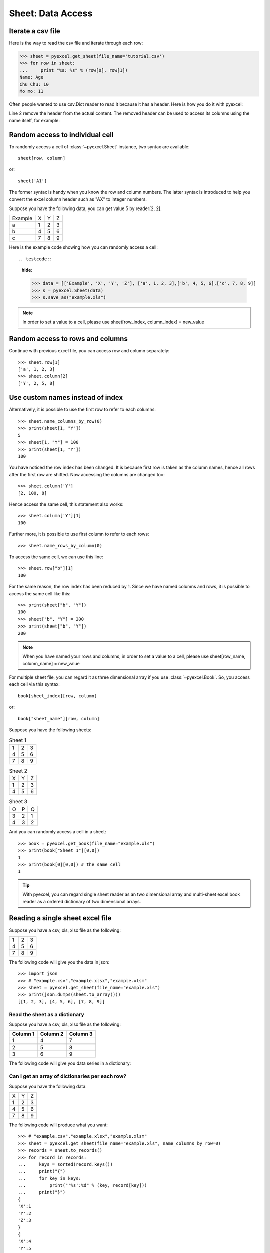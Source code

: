Sheet: Data Access
===================

Iterate a csv file
----------------------------

Here is the way to read the csv file and iterate through each row:

.. testcode::
   :hide:

   >>> import pyexcel
   >>> pyexcel.save_as(array=[['Name', 'Age'], ['Chu Chu', '10'], ['Mo mo', '11']],
   ...     dest_file_name='tutorial.csv')

.. code-block:: python

    >>> sheet = pyexcel.get_sheet(file_name='tutorial.csv')
    >>> for row in sheet:
    ...     print "%s: %s" % (row[0], row[1])
    Name: Age
    Chu Chu: 10
    Mo mo: 11

Often people wanted to use csv.Dict reader to read it because it has a header. Here
is how you do it with pyexcel:

.. code-block:: python
   :linenos:

   >>> sheet = pyexcel.get_sheet(file_name='tutorial.csv')
   >>> sheet.name_columns_by_row(0)
   >>> for row in sheet:
   ...     print "%s: %s" % (row[0], row[1])
   Chu Chu: 10
   Mo mo: 11

Line 2 remove the header from the actual content. The removed header can be used
to access its columns using the name itself, for example:

.. code-block:: python
   >>> sheet.column['Age']
   [10, 11]

.. _access-to-cell:

Random access to individual cell
--------------------------------

To randomly access a cell of :class:`~pyexcel.Sheet` instance, two syntax are available::

    sheet[row, column]

or::

    sheet['A1']

The former syntax is handy when you know the row and column numbers. The latter syntax is introduced to help you convert the excel column header such as "AX" to integer numbers.

Suppose you have the following data, you can get value 5 by reader[2, 2].

======= = = =
Example X Y Z
a       1 2 3
b       4 5 6
c       7 8 9
======= = = =


Here is the example code showing how you can randomly access a cell::

.. testcode::
   :hide:

   >>> data = [['Example', 'X', 'Y', 'Z'], ['a', 1, 2, 3],['b', 4, 5, 6],['c', 7, 8, 9]]
   >>> s = pyexcel.Sheet(data)
   >>> s.save_as("example.xls")

.. testcode::

   >>> sheet = pyexcel.get_sheet(file_name="example.xls")
   >>> sheet.content
   +---------+---+---+---+
   | Example | X | Y | Z |
   +---------+---+---+---+
   | a       | 1 | 2 | 3 |
   +---------+---+---+---+
   | b       | 4 | 5 | 6 |
   +---------+---+---+---+
   | c       | 7 | 8 | 9 |
   +---------+---+---+---+
   >>> print(sheet[2, 2])
   5
   >>> print(sheet["C3"])
   5
   >>> sheet[3, 3] = 10
   >>> print(sheet[3, 3])
   10

.. note::

   In order to set a value to a cell, please use sheet[row_index, column_index] = new_value


Random access to rows and columns
---------------------------------

.. testcode::
   :hide:

   >>> sheet[1, 0] = str(sheet[1, 0])
   >>> str(sheet[1,0])
   'a'
   >>> sheet[0, 2] = str(sheet[0, 2])
   >>> sheet[0, 2]
   'Y'

Continue with previous excel file, you can access row and column separately::

    >>> sheet.row[1]
    ['a', 1, 2, 3]
    >>> sheet.column[2]
    ['Y', 2, 5, 8]


Use custom names instead of index
---------------------------------
Alternatively, it is possible to use the first row to refer to each columns::

    >>> sheet.name_columns_by_row(0)
    >>> print(sheet[1, "Y"])
    5
    >>> sheet[1, "Y"] = 100
    >>> print(sheet[1, "Y"])
    100

You have noticed the row index has been changed. It is because first row is taken as the column names, hence all rows after the first row are shifted. Now accessing the columns are changed too::

    >>> sheet.column['Y']
    [2, 100, 8]

Hence access the same cell, this statement also works::

    >>> sheet.column['Y'][1]
    100

Further more, it is possible to use first column to refer to each rows::

    >>> sheet.name_rows_by_column(0)

To access the same cell, we can use this line::

    >>> sheet.row["b"][1]
    100

For the same reason, the row index has been reduced by 1. Since we have named columns and rows, it is possible to access the same cell like this::

    >>> print(sheet["b", "Y"])
    100
    >>> sheet["b", "Y"] = 200
    >>> print(sheet["b", "Y"])
    200

.. note::

   When you have named your rows and columns, in order to set a value to a cell, please use sheet[row_name, column_name] = new_value


For multiple sheet file, you can regard it as three dimensional array if you use :class:`~pyexcel.Book`. So, you access each cell via this syntax::

    book[sheet_index][row, column]

or::

    book["sheet_name"][row, column]

Suppose you have the following sheets:

.. table:: Sheet 1

    = = =
    1 2 3
    4 5 6
    7 8 9
    = = =

.. table:: Sheet 2

    = = =
    X Y Z
    1 2 3
    4 5 6
    = = =

.. table:: Sheet 3

    = = =
    O P Q
    3 2 1
    4 3 2
    = = =

.. testcode::
   :hide:

   >>> data = {
   ...      'Sheet 1':
   ...          [
   ...              [1.0, 2.0, 3.0],
   ...              [4.0, 5.0, 6.0],
   ...              [7.0, 8.0, 9.0]
   ...          ],
   ...      'Sheet 2':
   ...          [
   ...              ['X', 'Y', 'Z'],
   ...              [1.0, 2.0, 3.0],
   ...              [4.0, 5.0, 6.0]
   ...          ],
   ...      'Sheet 3':
   ...          [
   ...              ['O', 'P', 'Q'],
   ...              [3.0, 2.0, 1.0],
   ...              [4.0, 3.0, 2.0]
   ...          ]
   ...  }
   >>> book = pyexcel.Book(data)
   >>> book.save_as("example.xls")

And you can randomly access a cell in a sheet::

    >>> book = pyexcel.get_book(file_name="example.xls")
    >>> print(book["Sheet 1"][0,0])
    1
    >>> print(book[0][0,0]) # the same cell
    1

.. TIP::
  With pyexcel, you can regard single sheet reader as an two dimensional array and multi-sheet excel book reader as a ordered dictionary of two dimensional arrays.


Reading a single sheet excel file
---------------------------------
Suppose you have a csv, xls, xlsx file as the following:

= = =
1 2 3
4 5 6
7 8 9
= = =

.. testcode::
   :hide:

   >>> data = [[1, 2, 3], [4, 5, 6], [7, 8, 9]]
   >>> s = pyexcel.Sheet(data)
   >>> s.save_as("example.xls")

The following code will give you the data in json::

    >>> import json
    >>> # "example.csv","example.xlsx","example.xlsm"
    >>> sheet = pyexcel.get_sheet(file_name="example.xls")
    >>> print(json.dumps(sheet.to_array()))
    [[1, 2, 3], [4, 5, 6], [7, 8, 9]]

Read the sheet as a dictionary
******************************
Suppose you have a csv, xls, xlsx file as the following:

======== ========= ========
Column 1 Column 2  Column 3
======== ========= ========
1        4         7
2        5         8
3        6         9
======== ========= ========

.. testcode::
   :hide:

   >>> data = [
   ...      ["Column 1", "Column 2", "Column 3"],
   ...      [1, 2, 3],
   ...      [4, 5, 6],
   ...      [7, 8, 9]
   ...  ]
   >>> s = pyexcel.Sheet(data)
   >>> s.save_as("example_series.xls")


The following code will give you data series in a dictionary:

.. testcode::

   >>> # "example.xls","example.xlsx","example.xlsm"
   >>> sheet = pyexcel.get_sheet(file_name="example_series.xls", name_columns_by_row=0)

.. testcode::
   :hide:

   >>> sheet.colnames = [ str(name) for name in sheet.colnames]

.. testcode::

    >>> sheet.to_dict()
    OrderedDict([('Column 1', [1, 4, 7]), ('Column 2', [2, 5, 8]), ('Column 3', [3, 6, 9])])

Can I get an array of dictionaries per each row?
*************************************************

Suppose you have the following data:

= = =
X Y Z
1 2 3
4 5 6
7 8 9
= = =

.. testcode::
   :hide:

   >>> data = [['X', 'Y', 'Z'], [1, 2, 3],[4, 5, 6],[7, 8, 9]]
   >>> s = pyexcel.Sheet(data)
   >>> s.save_as("example.xls")

The following code will produce what you want::

    >>> # "example.csv","example.xlsx","example.xlsm"
    >>> sheet = pyexcel.get_sheet(file_name="example.xls", name_columns_by_row=0)
    >>> records = sheet.to_records()
    >>> for record in records:
    ...     keys = sorted(record.keys())
    ...     print("{")
    ...     for key in keys:
    ...         print("'%s':%d" % (key, record[key]))
    ...     print("}")
    {
    'X':1
    'Y':2
    'Z':3
    }
    {
    'X':4
    'Y':5
    'Z':6
    }
    {
    'X':7
    'Y':8
    'Z':9
    }
    >>> print(records[0]["X"]) # access first row and first item
    1


Writing a single sheet excel file
---------------------------------

Suppose you have an array as the following:

= = =
1 2 3
4 5 6
7 8 9
= = =

The following code will write it as an excel file of your choice::


.. testcode::


    >>> array = [[1, 2, 3], [4, 5, 6], [7, 8, 9]]
    >>> # "output.xls" "output.xlsx" "output.ods" "output.xlsm"
    >>> sheet = pyexcel.Sheet(array)
    >>> sheet.save_as("output.csv")


Suppose you have a dictionary as the following:

======== ========= ========
Column 1 Column 2  Column 3
======== ========= ========
1        4         7
2        5         8
3        6         9
======== ========= ========

The following code will write it as an excel file of your choice::


    >>> example_dict = {"Column 1": [1, 2, 3], "Column 2": [4, 5, 6], "Column 3": [7, 8, 9]}
    >>> # "output.xls" "output.xlsx" "output.ods" "output.xlsm"
    >>> sheet = pyexcel.get_sheet(adict=example_dict)
    >>> sheet.save_as("output.csv")


Write multiple sheet excel file
-------------------------------

Suppose you have previous data as a dictionary and you want to save it as multiple sheet excel file::

    >>> content = {
    ...     'Sheet 1':
    ...         [
    ...             [1.0, 2.0, 3.0],
    ...             [4.0, 5.0, 6.0],
    ...             [7.0, 8.0, 9.0]
    ...         ],
    ...     'Sheet 2':
    ...         [
    ...             ['X', 'Y', 'Z'],
    ...             [1.0, 2.0, 3.0],
    ...             [4.0, 5.0, 6.0]
    ...         ],
    ...     'Sheet 3':
    ...         [
    ...             ['O', 'P', 'Q'],
    ...             [3.0, 2.0, 1.0],
    ...             [4.0, 3.0, 2.0]
    ...         ]
    ... }
    >>> book = pyexcel.get_book(bookdict=content)
    >>> book.save_as("output.xls")

You shall get a xls file


Read multiple sheet excel file
------------------------------

Let's read the previous file back:

    >>> book = pyexcel.get_book(file_name="output.xls")
    >>> sheets = book.to_dict()
    >>> for name in sheets.keys():
    ...     print(name)
    Sheet 1
    Sheet 2
    Sheet 3

Work with data series in a single sheet
---------------------------------------

Suppose you have the following data in any of the supported excel formats again:

======== ======== ========
Column 1 Column 2 Column 3
======== ======== ========
1        4        7
2        5        8
3        6        9
======== ======== ========


.. testcode::

   >>> sheet = pyexcel.get_sheet(file_name="example_series.xls", name_columns_by_row=0)

.. testcode::
   :hide:

   >>> sheet.colnames = [ str(name) for name in sheet.colnames]


Play with data
**************

You can get headers::

    >>> print(list(sheet.colnames))
    ['Column 1', 'Column 2', 'Column 3']

You can use a utility function to get all in a dictionary::

    >>> sheet.to_dict()
    OrderedDict([('Column 1', [1, 4, 7]), ('Column 2', [2, 5, 8]), ('Column 3', [3, 6, 9])])

Maybe you want to get only the data without the column headers. You can call :meth:`~pyexcel.Sheet.rows()` instead::

    >>> list(sheet.rows())
    [[1, 2, 3], [4, 5, 6], [7, 8, 9]]

You can get data from the bottom to the top one by calling :meth:`~pyexcel.Sheet.rrows()` instead::

    >>> list(sheet.rrows())
    [[7, 8, 9], [4, 5, 6], [1, 2, 3]]

You might want the data arranged vertically. You can call :meth:`~pyexcel.Sheet.columns()` instead::

    >>> list(sheet.columns())
    [[1, 4, 7], [2, 5, 8], [3, 6, 9]]

You can get columns in reverse sequence as well by calling :meth:`~pyexcel.Sheet.rcolumns()` instead::

    >>> list(sheet.rcolumns())
    [[3, 6, 9], [2, 5, 8], [1, 4, 7]]

Do you want to flatten the data? You can get the content in one dimensional array. If you are interested in playing with one dimensional enumeration, you can check out these functions :meth:`~pyexcel.Sheet.enumerate`, :meth:`~pyexcel.Sheet.reverse`, :meth:`~pyexcel.Sheet.vertical`, and :meth:`~pyexcel.Sheet.rvertical()`::

    >>> list(sheet.enumerate())
    [1, 2, 3, 4, 5, 6, 7, 8, 9]
    >>> list(sheet.reverse())
    [9, 8, 7, 6, 5, 4, 3, 2, 1]
    >>> list(sheet.vertical())
    [1, 4, 7, 2, 5, 8, 3, 6, 9]
    >>> list(sheet.rvertical())
    [9, 6, 3, 8, 5, 2, 7, 4, 1]



.. testcode::
   :hide:

   >>> import os
   >>> os.unlink("output.xls")
   >>> os.unlink("output.csv")
   >>> os.unlink("example.xls")
   >>> os.unlink("example_series.xls")
